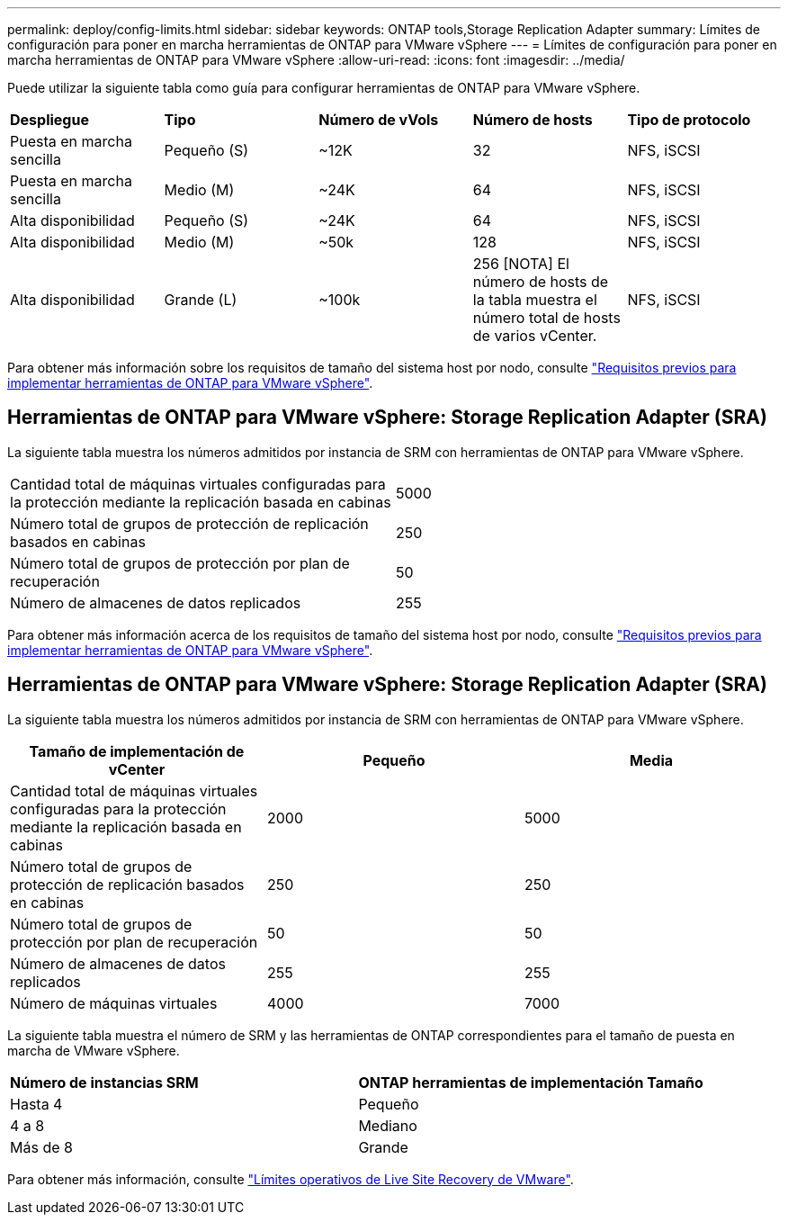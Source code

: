 ---
permalink: deploy/config-limits.html 
sidebar: sidebar 
keywords: ONTAP tools,Storage Replication Adapter 
summary: Límites de configuración para poner en marcha herramientas de ONTAP para VMware vSphere 
---
= Límites de configuración para poner en marcha herramientas de ONTAP para VMware vSphere
:allow-uri-read: 
:icons: font
:imagesdir: ../media/


[role="lead"]
Puede utilizar la siguiente tabla como guía para configurar herramientas de ONTAP para VMware vSphere.

|===


| *Despliegue* | *Tipo* | *Número de vVols* | *Número de hosts* | *Tipo de protocolo* 


| Puesta en marcha sencilla | Pequeño (S) | ~12K | 32 | NFS, iSCSI 


| Puesta en marcha sencilla | Medio (M) | ~24K | 64 | NFS, iSCSI 


| Alta disponibilidad | Pequeño (S) | ~24K | 64 | NFS, iSCSI 


| Alta disponibilidad | Medio (M) | ~50k | 128 | NFS, iSCSI 


| Alta disponibilidad | Grande (L) | ~100k | 256 [NOTA] El número de hosts de la tabla muestra el número total de hosts de varios vCenter. | NFS, iSCSI 
|===
Para obtener más información sobre los requisitos de tamaño del sistema host por nodo, consulte link:../deploy/sizing-requirements.html["Requisitos previos para implementar herramientas de ONTAP para VMware vSphere"].



== Herramientas de ONTAP para VMware vSphere: Storage Replication Adapter (SRA)

La siguiente tabla muestra los números admitidos por instancia de SRM con herramientas de ONTAP para VMware vSphere.

|===


| Cantidad total de máquinas virtuales configuradas para la protección mediante la replicación basada en cabinas | 5000 


| Número total de grupos de protección de replicación basados en cabinas | 250 


| Número total de grupos de protección por plan de recuperación | 50 


| Número de almacenes de datos replicados | 255 
|===
Para obtener más información acerca de los requisitos de tamaño del sistema host por nodo, consulte link:../deploy/sizing-requirements.html["Requisitos previos para implementar herramientas de ONTAP para VMware vSphere"].



== Herramientas de ONTAP para VMware vSphere: Storage Replication Adapter (SRA)

La siguiente tabla muestra los números admitidos por instancia de SRM con herramientas de ONTAP para VMware vSphere.

|===
| *Tamaño de implementación de vCenter* | *Pequeño* | *Media* 


| Cantidad total de máquinas virtuales configuradas para la protección mediante la replicación basada en cabinas | 2000 | 5000 


| Número total de grupos de protección de replicación basados en cabinas | 250 | 250 


| Número total de grupos de protección por plan de recuperación | 50 | 50 


| Número de almacenes de datos replicados | 255 | 255 


| Número de máquinas virtuales | 4000 | 7000 
|===
La siguiente tabla muestra el número de SRM y las herramientas de ONTAP correspondientes para el tamaño de puesta en marcha de VMware vSphere.

|===


| *Número de instancias SRM* | *ONTAP herramientas de implementación Tamaño* 


| Hasta 4 | Pequeño 


| 4 a 8 | Mediano 


| Más de 8 | Grande 
|===
Para obtener más información, consulte https://docs.vmware.com/en/VMware-Live-Recovery/services/vmware-live-site-recovery/GUID-3AD7D565-8A27-450C-8493-7B53F995BB14.html["Límites operativos de Live Site Recovery de VMware"].
